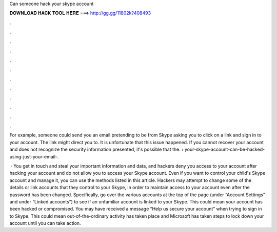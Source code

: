 Can someone hack your skype account



𝐃𝐎𝐖𝐍𝐋𝐎𝐀𝐃 𝐇𝐀𝐂𝐊 𝐓𝐎𝐎𝐋 𝐇𝐄𝐑𝐄 ===> http://gg.gg/11802k?408493



.



.



.



.



.



.



.



.



.



.



.



.

For example, someone could send you an email pretending to be from Skype asking you to click on a link and sign in to your account. The link might direct you to. It is unfortunate that this issue happened. If you cannot recover your account and does not recognize the security information presented, it's possible that the.  › your-skype-account-can-be-hacked-using-just-your-email-.

 · You get in touch and steal your important information and data, and hackers deny you access to your account after hacking your account and do not allow you to access your Skype account. Even if you want to control your child's Skype account and manage it, you can use the methods listed in this article. Hackers may attempt to change some of the details or link accounts that they control to your Skype, in order to maintain access to your account even after the password has been changed. Specifically, go over the various accounts at the top of the page (under “Account Settings” and under “Linked accounts”) to see if an unfamiliar account is linked to your Skype. This could mean your account has been hacked or compromised. You may have received a message “Help us secure your account” when trying to sign in to Skype. This could mean out-of-the-ordinary activity has taken place and Microsoft has taken steps to lock down your account until you can take action.
